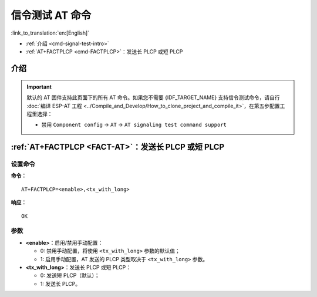 .. _FACT-AT:

信令测试 AT 命令
==========================================

:link_to_translation:`en:[English]`

-  :ref:`介绍 <cmd-signal-test-intro>`
-  :ref:`AT+FACTPLCP <cmd-FACTPLCP>`：发送长 PLCP 或短 PLCP

.. _cmd-signal-test-intro:

介绍
------

.. important::
  默认的 AT 固件支持此页面下的所有 AT 命令。如果您不需要 {IDF_TARGET_NAME} 支持信令测试命令，请自行 :doc:`编译 ESP-AT 工程 <../Compile_and_Develop/How_to_clone_project_and_compile_it>`，在第五步配置工程里选择：

  - 禁用 ``Component config`` -> ``AT`` -> ``AT signaling test command support``

.. _cmd-FACTPLCP:

:ref:`AT+FACTPLCP <FACT-AT>`：发送长 PLCP 或短 PLCP
--------------------------------------------------------------------------

设置命令
^^^^^^^^

**命令：**

::

    AT+FACTPLCP=<enable>,<tx_with_long>

**响应：**

::

    OK

参数
^^^^

-  **<enable>**：启用/禁用手动配置：

   -  0: 禁用手动配置，将使用 ``<tx_with_long>`` 参数的默认值；
   -  1: 启用手动配置，AT 发送的 PLCP 类型取决于 ``<tx_with_long>`` 参数。

-  **<tx_with_long>**：发送长 PLCP 或短 PLCP：

   -  0: 发送短 PLCP（默认）；
   -  1: 发送长 PLCP。
